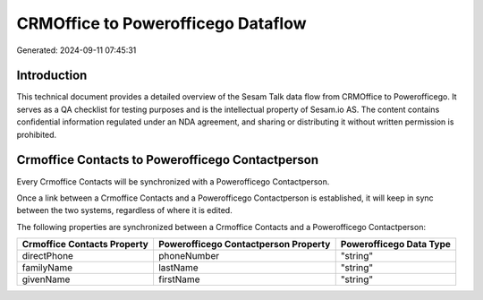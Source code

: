 ===================================
CRMOffice to Powerofficego Dataflow
===================================

Generated: 2024-09-11 07:45:31

Introduction
------------

This technical document provides a detailed overview of the Sesam Talk data flow from CRMOffice to Powerofficego. It serves as a QA checklist for testing purposes and is the intellectual property of Sesam.io AS. The content contains confidential information regulated under an NDA agreement, and sharing or distributing it without written permission is prohibited.

Crmoffice Contacts to Powerofficego Contactperson
-------------------------------------------------
Every Crmoffice Contacts will be synchronized with a Powerofficego Contactperson.

Once a link between a Crmoffice Contacts and a Powerofficego Contactperson is established, it will keep in sync between the two systems, regardless of where it is edited.

The following properties are synchronized between a Crmoffice Contacts and a Powerofficego Contactperson:

.. list-table::
   :header-rows: 1

   * - Crmoffice Contacts Property
     - Powerofficego Contactperson Property
     - Powerofficego Data Type
   * - directPhone
     - phoneNumber
     - "string"
   * - familyName
     - lastName
     - "string"
   * - givenName
     - firstName
     - "string"

